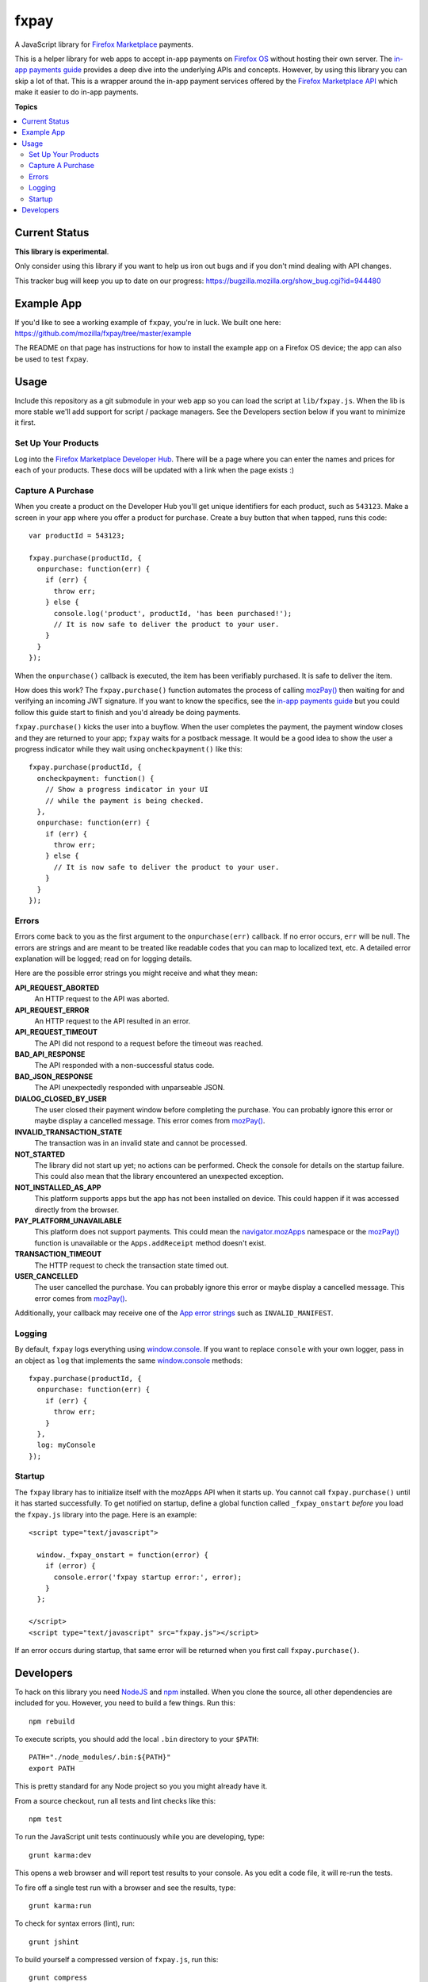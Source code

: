 =====
fxpay
=====

A JavaScript library for `Firefox Marketplace`_ payments.

.. image:: https://travis-ci.org/mozilla/fxpay.png?branch=master
    :target: https://travis-ci.org/mozilla/fxpay

This is a helper library for web apps to accept in-app payments on
`Firefox OS`_ without hosting their own server.
The `in-app payments guide`_ provides a deep dive into the underlying APIs and
concepts.
However, by using this library you can skip a lot of that.
This is a wrapper around the in-app payment services offered
by the `Firefox Marketplace API`_ which make it easier to do
in-app payments.

.. _`Firefox Marketplace`: https://marketplace.firefox.com/
.. _`Firefox OS`: https://developer.mozilla.org/en-US/Firefox_OS
.. _`Firefox Marketplace API`: http://firefox-marketplace-api.readthedocs.org/

**Topics**

.. contents::
   :local:
   :depth: 2

Current Status
==============

**This library is experimental**.

Only consider using this library if you want
to help us iron out bugs and if you don't mind dealing with API changes.

This tracker bug will keep you up to date on our progress:
https://bugzilla.mozilla.org/show_bug.cgi?id=944480

Example App
===========

If you'd like to see a working example of ``fxpay``, you're in luck.
We built one here: https://github.com/mozilla/fxpay/tree/master/example

The README on that page has instructions for how to install the
example app on a Firefox OS device;
the app can also be used to test ``fxpay``.

Usage
=====

Include this repository as a git submodule in your web app
so you can load the script at ``lib/fxpay.js``.
When the lib is more stable we'll add support for
script / package managers.
See the Developers section below if you want to minimize it first.

Set Up Your Products
~~~~~~~~~~~~~~~~~~~~

Log into the `Firefox Marketplace Developer Hub`_. There will be a page
where you can enter the names and prices for each of your products.
These docs will be updated with a link when the page exists :)

Capture A Purchase
~~~~~~~~~~~~~~~~~~

When you create a product on the Developer Hub you'll get
unique identifiers for each product, such as ``543123``.
Make a screen in your app where you offer a product for purchase.
Create a buy button that when tapped, runs this code::

    var productId = 543123;

    fxpay.purchase(productId, {
      onpurchase: function(err) {
        if (err) {
          throw err;
        } else {
          console.log('product', productId, 'has been purchased!');
          // It is now safe to deliver the product to your user.
        }
      }
    });

When the ``onpurchase()`` callback is executed, the item has been
verifiably purchased. It is safe to deliver the item.

How does this work? The ``fxpay.purchase()`` function automates
the process of calling `mozPay()`_ then
waiting for and verifying an incoming JWT signature.
If you want to know the specifics, see the `in-app payments guide`_
but you could follow this guide start to finish and you'd already be
doing payments.

``fxpay.purchase()`` kicks the user into a buyflow. When the user
completes the payment, the payment window closes and they are returned
to your app; ``fxpay`` waits for a postback message.
It would be a good idea to show the user a progress indicator
while they wait using ``oncheckpayment()`` like this::

    fxpay.purchase(productId, {
      oncheckpayment: function() {
        // Show a progress indicator in your UI
        // while the payment is being checked.
      },
      onpurchase: function(err) {
        if (err) {
          throw err;
        } else {
          // It is now safe to deliver the product to your user.
        }
      }
    });

.. _`in-app payments guide`: https://developer.mozilla.org/en-US/Marketplace/Monetization/In-app_payments
.. _`Firefox Marketplace Developer Hub`: https://marketplace.firefox.com/developers/

Errors
~~~~~~

Errors come back to you as the first argument to the ``onpurchase(err)``
callback. If no error occurs, ``err`` will be null.
The errors are strings and are
meant to be treated like readable codes that you can map to localized text, etc.
A detailed error explanation will be logged; read on for logging details.

Here are the possible error strings you might receive and what they mean:

**API_REQUEST_ABORTED**
    An HTTP request to the API was aborted.

**API_REQUEST_ERROR**
    An HTTP request to the API resulted in an error.

**API_REQUEST_TIMEOUT**
    The API did not respond to a request before the timeout was reached.

**BAD_API_RESPONSE**
    The API responded with a non-successful status code.

**BAD_JSON_RESPONSE**
    The API unexpectedly responded with unparseable JSON.

**DIALOG_CLOSED_BY_USER**
    The user closed their payment window before completing the purchase.
    You can probably ignore this error or maybe display a
    cancelled message. This error comes from `mozPay()`_.

**INVALID_TRANSACTION_STATE**
    The transaction was in an invalid state and cannot be processed.

**NOT_STARTED**
    The library did not start up yet; no actions can be
    performed. Check the console for details on the startup failure.
    This could also mean that the library encountered an unexpected
    exception.

**NOT_INSTALLED_AS_APP**
    This platform supports apps but the app has not been installed
    on device. This could happen if it was accessed directly from the browser.

**PAY_PLATFORM_UNAVAILABLE**
    This platform does not support payments. This could mean
    the `navigator.mozApps`_ namespace or the `mozPay()`_ function
    is unavailable or the ``Apps.addReceipt`` method doesn't exist.

**TRANSACTION_TIMEOUT**
    The HTTP request to check the transaction state timed out.

**USER_CANCELLED**
    The user cancelled the purchase. You can probably ignore this
    error or maybe display a cancelled message. This error comes from
    `mozPay()`_.

Additionally, your callback may receive one of the `App error strings`_
such as ``INVALID_MANIFEST``.

.. _`navigator.mozApps`: https://developer.mozilla.org/en-US/docs/Web/API/Apps
.. _`App error strings`: https://developer.mozilla.org/en-US/Apps/Build/JavaScript_API/Error_object

Logging
~~~~~~~

By default, ``fxpay`` logs everything using `window.console`_. If you want to
replace ``console`` with your own logger, pass in an object as ``log``
that implements the same `window.console`_ methods::

    fxpay.purchase(productId, {
      onpurchase: function(err) {
        if (err) {
          throw err;
        }
      },
      log: myConsole
    });

.. _`window.console`: https://developer.mozilla.org/en-US/docs/Web/API/console

Startup
~~~~~~~

The ``fxpay`` library has to initialize itself with the mozApps
API when it starts up. You cannot call ``fxpay.purchase()`` until
it has started successfully. To get notified on startup,
define a global function called ``_fxpay_onstart``  *before* you
load the ``fxpay.js`` library into the page. Here is an example::

    <script type="text/javascript">

      window._fxpay_onstart = function(error) {
        if (error) {
          console.error('fxpay startup error:', error);
        }
      };

    </script>
    <script type="text/javascript" src="fxpay.js"></script>

If an error occurs during startup, that same error will be returned
when you first call ``fxpay.purchase()``.


Developers
==========

To hack on this library you need `NodeJS`_ and `npm`_ installed.
When you clone the source, all other dependencies are included for you.
However, you need to build a few things. Run this::

    npm rebuild

To execute scripts, you should add the local ``.bin`` directory to
your ``$PATH``::

    PATH="./node_modules/.bin:${PATH}"
    export PATH

This is pretty standard for any Node project so you you might already have it.

From a source checkout, run all tests and lint checks like this::

    npm test

To run the JavaScript unit tests continuously while you are developing, type::

    grunt karma:dev

This opens a web browser and will report test results to your console.
As you edit a code file, it will re-run the tests.

To fire off a single test run with a browser and see the results, type::

    grunt karma:run

To check for syntax errors (lint), run::

    grunt jshint

To build yourself a compressed version of ``fxpay.js``, run this::

    grunt compress

The compressed source file will appear in the ``build`` directory.

.. _`NodeJS`: http://nodejs.org/
.. _`npm`: https://www.npmjs.org/
.. _`mozPay()`: https://developer.mozilla.org/en-US/docs/Web/API/Navigator.mozPay
